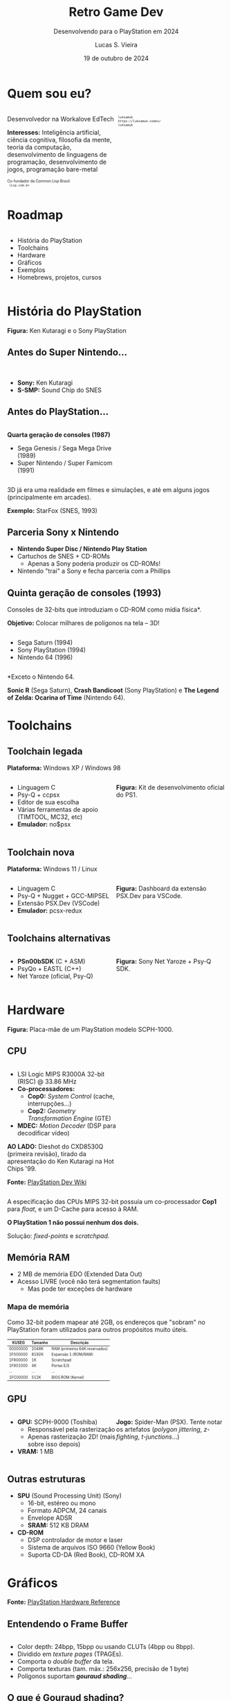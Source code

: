 #+title: Retro Game Dev
#+subtitle: Desenvolvendo para o PlayStation em 2024
#+author: Lucas S. Vieira
#+email: lucasvieira@protonmail.com
#+date: 19 de outubro de 2024
#+language: en_us
#+reveal_margin: 0.2
#+reveal_trans: linear
#+reveal_theme: serif
#+reveal_plugins: (print-pdf zoom)
#+options: num:nil timestamp:nil toc:nil
#+reveal_init_options: slideNumber:true
#+startup: latexpreview showall inlineimages
# #+options: reveal_single_file:t

#+reveal_title_slide: <h3><b>%t</b></h3><img src="./psxprog/sony-playstation.png" height=200px><p>%s</p><p>%a<br/>%d</p><p><b>UaiDev Talks 2024</b></p>
# #+reveal_title_slide: <h3><b>%t</b></h3><p>%s</p><p>%a<br/>%d</p>

:HTML_OPTIONS:
#+html_head: <link rel="stylesheet" href="https://cdnjs.cloudflare.com/ajax/libs/font-awesome/4.7.0/css/font-awesome.min.css">

#+html: <style>
#+html: .container{
#+html:     display: flex;
#+html: }
#+html: .col{
#+html:     flex: 1;
#+html: }
#+html: </style>
:END:

* Quem sou eu?

# container begin
#+html: <div class="container">

# Column begin
#+html: <div class="col">
#+attr_html: :style font-size:0.6em;text-align:left;
Desenvolvedor na Workalove EdTech

#+attr_html: :style font-size:0.6em;text-align:left;
*Interesses:* Inteligência  artificial, ciência  cognitiva, filosofia  da mente,
teoria   da   computação,   desenvolvimento  de   linguagens   de   programação,
desenvolvimento de jogos, programação bare-metal

#+html: <div style="font-size:0.6em;text-align:left;">
#+html: <p>Co-fundador da Common Lisp Brasil
#+html: <br/>
#+html: <i class="fa fa-globe" aria-hidden="true"></i><code> lisp.com.br</code>
#+html: </p></div>

# Column end
#+html: </div>

# Column begin
#+html: <div class="col">

#+attr_html: :width 200
#+attr_org: :width 200
[[file:psxprog/eu.jpg]]

#+html: <div style="font-size:0.6em;text-align:left;">
#+html: <i class="fa fa-linkedin" aria-hidden="true"></i><code> luksamuk</code><br/>
#+html: <i class="fa fa-globe" aria-hidden="true"></i><code> https://luksamuk.codes/</code><br/>
#+html: <i class="fa fa-github" aria-hidden="true"></i><code> luksamuk</code>
#+html: </div>

# Column end
#+html: </div>

# container end
#+html: </div>

* Roadmap

#+html: <div class="container">
#+html: <div class="col">
#+attr_html: :style font-size:0.6em;text-align:left;
- História do PlayStation
- Toolchains
- Hardware
- Gráficos
- Exemplos
- Homebrews, projetos, cursos
#+html: </div>

#+html: <div class="col">
#+HTML: <img src="./psxprog/ps1-pic.png">
#+html: </div>
#+html: </div>

* História do PlayStation

#+HTML: <img class="r-stretch" src="./psxprog/kutaragi-psx.png">

#+attr_html: :style font-size:0.6em;text-align:center;
*Figura:* Ken Kutaragi e o Sony PlayStation

** Antes do Super Nintendo...

#+HTML: <img src="./psxprog/s-smp-audio-chip.jpg">
#+html: <br/>

#+attr_html: :style font-size:0.6em;text-align:left;
- *Sony:* Ken Kutaragi
- *S-SMP:* Sound Chip do SNES

** Antes do PlayStation...

#+html: <div class="container">
#+html: <div class="col">
#+attr_html: :style font-size:0.6em;text-align:left;
*Quarta geração de consoles (1987)*

#+attr_html: :style font-size:0.6em;text-align:left;
- Sega Genesis / Sega Mega Drive (1989)
- Super Nintendo / Super Famicom (1991)
#+html: </div>
#+html: <div class="col">
#+HTML: <img src="./psxprog/fourthgen.png">
#+html: </div>
#+html: </div>

#+HTML: <img src="./psxprog/sonic-16.gif">
#+HTML: <img src="./psxprog/mario-16.gif">

#+reveal: split

#+attr_html: :style font-size:0.6em;text-align:center;
3D  já  era  uma realidade  em  filmes  e  simulações,  e até  em  alguns  jogos
(principalmente em arcades).

#+HTML: <img src="./psxprog/starfox-16.gif">

#+attr_html: :style font-size:0.6em;text-align:center;
*Exemplo:* StarFox (SNES, 1993)

** Parceria Sony x Nintendo

#+HTML: <img src="./psxprog/nintendo-playstation.png">

#+attr_html: :style font-size:0.6em;text-align:left;
- *Nintendo Super Disc / Nintendo Play Station*
- Cartuchos de SNES + CD-ROMs
  - Apenas a Sony poderia produzir os CD-ROMs!
- Nintendo "trai" a Sony e fecha parceria com a Phillips

** Quinta geração de consoles (1993)

#+attr_html: :style font-size:0.6em;text-align:left;
Consoles de 32-bits que introduziam o CD-ROM como mídia física*.

#+attr_html: :style font-size:0.6em;text-align:left;
*Objetivo:* Colocar milhares de polígonos na tela -- 3D!

#+html: <div class="container">
#+html: <div class="col">
#+attr_html: :style font-size:0.6em;text-align:left;
- Sega Saturn (1994)
- Sony PlayStation (1994)
- Nintendo 64 (1996)
#+html: </div>
#+html: <div class="col">
#+HTML: <img src="./psxprog/fifthgen.png">
#+html: </div>
#+html: </div>

#+attr_html: :style font-size:0.6em;text-align:left;
*Exceto o Nintendo 64.

#+reveal: split

#+HTML: <img src="./psxprog/sonicr-32.gif">
#+HTML: <img src="./psxprog/crash-32.gif">
#+HTML: <img src="./psxprog/zelda-32.gif">

#+attr_html: :style font-size:0.6em;text-align:center;
*Sonic R* (Sega  Saturn), *Crash Bandicoot* (Sony PlayStation) e  *The Legend of
Zelda: Ocarina of Time* (Nintendo 64).

* Toolchains

** Toolchain legada

#+attr_html: :style font-size:0.6em;text-align:center;
*Plataforma:* Windows XP / Windows 98

#+html: <div class="container">
#+html: <div class="col">
#+attr_html: :style font-size:0.6em;text-align:left;
- Linguagem C
- Psy-Q + ccpsx
- Editor de sua escolha
- Várias ferramentas de apoio (TIMTOOL, MC32, etc)
- *Emulador:* no$psx
#+html: </div>
#+html: <div class="col">
#+html: <img src="./psxprog/ps1-devkit.jpg">
#+attr_html: :style font-size:0.6em;text-align:left;
*Figura:* Kit de desenvolvimento oficial do PS1.
#+html: </div>
#+html: </div>

** Toolchain nova

#+attr_html: :style font-size:0.6em;text-align:center;
*Plataforma:* Windows 11 / Linux

#+html: <div class="container">
#+html: <div class="col">
#+attr_html: :style font-size:0.6em;text-align:left;
- Linguagem C
- Psy-Q + Nugget + GCC-MIPSEL
- Extensão PSX.Dev (VSCode)
- *Emulador:* pcsx-redux
#+html: </div>
#+html: <div class="col">
#+html: <img class="r-stretch" src="./psxprog/vscode.png">
#+attr_html: :style font-size:0.6em;text-align:left;
*Figura:* Dashboard da extensão PSX.Dev para VSCode.
#+html: </div>
#+html: </div>
    
** Toolchains alternativas

#+html: <div class="container">
#+html: <div class="col">
#+attr_html: :style font-size:0.6em;text-align:left;
- *PSn00bSDK* (C + ASM)
- PsyQo + EASTL (C++)
- Net Yaroze (oficial, Psy-Q)
#+html: </div>

#+html: <div class="col">
#+HTML: <img src="./psxprog/netyaroze.jpg">
#+attr_html: :style font-size:0.6em;text-align:left;
*Figura:* Sony Net Yaroze + Psy-Q SDK.
#+html: </div>
#+html: </div>

* Hardware

#+HTML: <img class="r-stretch" src="./psxprog/psx-motherboard.png">

#+attr_html: :style font-size:0.6em;text-align:center;
*Figura:* Placa-mãe de um PlayStation modelo SCPH-1000.

** CPU

#+html: <div class="container">
#+html: <div class="col">
#+attr_html: :style font-size:0.6em;text-align:left;
- LSI Logic MIPS R3000A 32-bit (RISC) @ 33.86 MHz
- *Co-processadores:*
  - *Cop0:* /System Control/ (cache, interrupções...)
  - *Cop2:* /Geometry Transformation Engine/ (GTE)
- *MDEC:* /Motion Decoder/ (DSP para decodificar vídeo)

#+attr_html: :style font-size:0.6em;text-align:left;
*AO LADO:* Dieshot do CXD8530Q (primeira revisão), tirado da apresentação do Ken
Kutaragi na Hot Chips '99.

#+attr_html: :style font-size:0.6em;text-align:center;
*Fonte:* [[https://www.psdevwiki.com/ps1/CPU][PlayStation Dev Wiki]]
#+html: </div>

#+html: <div class="col">
#+html: <img class="r-stretch" src="./psxprog/cpu-dieshot.jpg">
#+html: </div>
#+html: </div>


#+reveal: split

#+attr_html: :style font-size:0.6em;text-align:left;
A  especificação das  CPUs  MIPS  32-bit possuía  um  co-processador *Cop1*  para
/float/, e um D-Cache para acesso à RAM.

#+attr_html: :style font-size:0.6em;text-align:left;
*O PlayStation 1 não possui nenhum dos dois.*

#+attr_html: :style font-size:0.6em;text-align:center;
Solução: /fixed-points/ e /scratchpad/.

** Memória RAM

#+attr_html: :style font-size:0.6em;text-align:left;
- 2 MB de memória EDO (Extended Data Out)
- Acesso LIVRE (você não terá segmentation faults)
  - Mas pode ter exceções de hardware

*** Mapa de memória

#+attr_html: :style font-size:0.6em;text-align:left;
Como 32-bit podem mapear até 2GB, os endereços que "sobram" no PlayStation foram
utilizados para outros propósitos muito úteis.

#+attr_html: :style font-size:0.6em;
| KUSEG    | Tamanho | Descrição                      |
|----------+---------+--------------------------------|
| 00000000 | 2048K   | RAM (primeiros 64K reservados) |
| 1F000000 | 8192K   | Expansão 1 (ROM/RAM)           |
| 1F800000 | 1K      | Scratchpad                     |
| 1F801000 | 4K      | Portas E/S                     |
| ...      | ...     | ...                            |
| 1FC00000 | 512K    | BIOS ROM (Kernel)              |

** GPU

#+html: <div class="container">
#+html: <div class="col">
#+attr_html: :style font-size:0.6em;text-align:left;
- *GPU:* SCPH-9000 (Toshiba)
  - Responsável pela rasterização
  - Apenas rasterização 2D! (mais sobre isso depois)
- *VRAM:* 1 MB
#+html: </div>

#+html: <div class="col">
#+html: <img class="r-stretch" src="./psxprog/spider-psx.gif">
#+attr_html: :style font-size:0.6em;text-align:center;
*Jogo:*  Spider-Man  (PSX).   Tente  notar os  artefatos  (/polygon  jittering/,
 /z-fighting/, /t-junctions/...)
#+html: </div>
#+html: </div>

** Outras estruturas

#+attr_html: :style font-size:0.6em;text-align:left;
- *SPU* (Sound Processing Unit) (Sony)
  - 16-bit, estéreo ou mono
  - Formato ADPCM, 24 canais
  - Envelope ADSR
  - *SRAM:* 512 KB DRAM
- *CD-ROM*
  - DSP controlador de motor e laser
  - Sistema de arquivos ISO 9660 (Yellow Book)
  - Suporta CD-DA (Red Book), CD-ROM XA

* COMMENT MIPS Assembly

** Exercício

Converta o código em C a seguir para MIPS Assembly do PSX.

#+begin_src c :tangle no :eval never
unsigned a = 1;
unsigned b = 1;
unsigned aux;

unsigned n = 5;

do {
    aux = b;
    b = a + b;
    a = aux;
    n--;
} while(n > 0);
printf("a = %u\nb = %u\n", a, b);
#+end_src

** Estrutura básica

#+begin_src asm :eval never
        .psx
        .create "exercicio1.bin", 0x80010000
        .org    0x80010000
Main:
        ;; Código aqui...
Halt:   j Halt
	nop
End:
        .close
#+end_src

** Primeira tentativa

#+begin_src asm :eval never
Main:   li      $t0, 0x1         ; a = $t0 <- 1
        li      $t1, 0x1         ; b = $t1 <- 1
        li      $t2, 0x5         ; n = $t2 <- 5
Loop:   move    $t3, $t1         ; aux = $t3 <- b
        add     $t1, $t0         ; b <- b + a
        move    $t0, $t3         ; a <- aux
        addi    $t2, $t2, -0x1   ; n <- n + (-1)
        ble     $r0, $t2, Loop   ; goto Loop if (n <= 0)
Halt:   j Halt
	nop
#+end_src

#+attr_html: :style font-size:0.7em;text-align:center;
...Fofo. Só que não funciona. :)

** Pipeline do processador

Um dos erros:

#+begin_example
exercicio1.s(13) error: This instruction can't be in a delay slot
#+end_example

As linhas em questão:

#+begin_src asm :eval never
        ble     $r0, $t2, Loop ; L12
Halt:   j Halt                 ; L13
#+end_src

#+attr_html: :style font-size:0.7em;text-align:center;
*??????????????????????????*

#+reveal: split

O  processador  MIPS  possui  uma  *pipeline*.  Isso  significa  que  até  cinco
instruções podem estar sendo processadas simultaneamente.

- Algumas instruções demoram mais que outras.
  - Jumps, em particular, demoram um ciclo a mais.
- Instruções imediatas demoram um ciclo.

#+html: <img class="r-stretch" src="./psxprog/mips-pipeline.png">

#+reveal: split

Em outras palavras, enquanto ainda estamos preparando o jump a ser executado por
~ble~, já estaríamos processando o jump de ~j~. *ISSO NÃO PODE ACONTECER!*

#+begin_src asm :eval never
        ble     $r0, $t2, Loop
Halt:   j Halt                 ; no delay slot de ble!
#+end_src

** Segunda tentativa

#+attr_html: :style font-size:0.7em;text-align:center;
Podemos  tentar  fazer isso  de  uma  forma  ingênua,  garantindo que  todas  as
instruções "lentas" tenham amplo tempo de execução:

#+begin_src asm :eval never
Loop:   move    $t3, $t1         ; aux = $t3; aux <- b
	nop
        add     $t1, $t0         ; b <- b + a
	nop
        move    $t0, $t3         ; a <- aux
	nop
        addi    $t2, $t2, -0x1   ; n <- n + (-1)
        ble     $r0, $t2, Loop   ; goto Loop if (n <= 0)
	nop
Halt:   j Halt
	nop
#+end_src

#+reveal: split

#+attr_html: :style font-size:0.7em;text-align:center;
...ou  podemos ser  mais  inteligentes que  isso e  pensar  em quais  instruções
realmente precisariam ter seus delay slots garantidos.

#+begin_src asm :eval never
Loop:   move    $t3, $t1         ; aux = $t3; aux <- b
        add     $t1, $t0         ; b <- b + a
	addi    $t2, $t2, -0x1   ; n <- n + (-1)
        move    $t0, $t3         ; a <- aux
        ble     $r0, $t2, Loop   ; goto Loop if (n <= 0)
	nop
Halt:   j Halt
	nop
#+end_src

** Montando e executando

#+begin_src bash :eval never
armips exercicio1.s
bin2exe.py exercicio1.bin exercicio1.exe
#+end_src

#+begin_example
➜  ~ file exercicio1.exe
exercicio1.exe: Sony Playstation executable PC=0x80010000,
GP=0xffffffff, .text=[0x80010000,0x800], Stack=0x801fff00,
()
#+end_example

#+reveal: split

#+html: <img class="r-stretch" src="./psxprog/emulator-1.png">

* Gráficos

#+HTML: <img class="r-stretch" src="./psxprog/psx-graphics-system.png">

#+attr_html: :style font-size:0.6em;text-align:center;
*Fonte:* [[https://psx.arthus.net/sdk/Psy-Q/DOCS/Devrefs/Hardware.pdf][PlayStation Hardware Reference]]

** Entendendo o Frame Buffer

#+html: <div class="container">
#+html: <div class="col">
#+HTML: <img src="./psxprog/timtool.png">
#+html: </div>
#+html: <div class="col">
#+HTML: <img src="./psxprog/framebuffer.png">
#+html: </div>
#+html: </div>

#+attr_html: :style font-size:0.6em;text-align:left;
- Color depth: 24bpp, 15bpp ou usando CLUTs (4bpp ou 8bpp).
- Dividido em /texture pages/ (TPAGEs).
- Comporta o /double buffer/ da tela.
- Comporta texturas (tam. máx.: 256x256, precisão de 1 byte)
- Polígonos suportam */gouraud shading/*...

** O que é Gouraud shading?

#+attr_html: :style font-size:0.6em;text-align:left;
- Henri Gouraud, 1971
- Interpolação contínua de cores, pode simular luz

#+html: <div class="container">
#+html: <div class="col">
#+HTML: <img src="./psxprog/gouraud-sphere.gif">
#+attr_html: :style font-size:0.6em;text-align:left;
Esfera low-poly com reflexão especular.
#+html: </div>
#+html: <div class="col">
#+HTML: <img src="./psxprog/banjo.png">
#+attr_html: :style font-size:0.6em;text-align:left;
Banjo, personagem de *Banjo-Kazooie*, como visto no Nintendo 64.
#+html: </div>
#+html: </div>

* Exemplos de renderização

#+html: <img class="r-stretch" src="./psxprog/psy-q.jpg">

#+attr_html: :style font-size:0.6em;text-align:left;
*Figura:* Detalhe do Psy-Q SDK.

** Triângulo Gouraud-shaded (ASM)

#+attr_html: :style font-size:0.6em;text-align:left;
*Algumas constantes:*

#+begin_src asm
        .psx
        .create "exercicio2.bin", 0x80010000
        .org 0x80010000

        IO_BASE_ADDR equ 0x1f80 ; Endereço-base (0x1f800000)
        GP0          equ 0x1810 ; Reg. GP0 (GPU) no segm. de E/S
        GP1          equ 0x1814 ; Reg. GP1 (GPU) no segm. de E/S
Main:
        lui     $t0, IO_BASE_ADDR
	;; ...
#+end_src

#+reveal: split

#+begin_src asm :exports none
        ;; Config. de tela e GPU
        li      $t1, 0x00000000   ; 0 = resetar GPU
        sw      $t1, GP1($t0)     ; escrever packet em GP1 (IO_BASE_ADDR+GP1)
        li      $t1, 0x03000000   ; habilitar display
        sw      $t1, GP1($t0)
        li      $t1, 0x08000001   ; modo 320x240, 15-bit, NTSC
        sw      $t1, GP1($t0)
        li      $t1, 0x06c60260   ; display range horizontal
        sw      $t1, GP1($t0)
        li      $t1, 0x07042018   ; display range vertical
        sw      $t1, GP1($t0)
#+end_src

#+begin_src asm :exports none
        ;; Config. de área de desenho
        li      $t1, 0xe1000400   ; flag: config de desenho
        sw      $t1, GP0($t0)     ; escrever packet em GP0 (IO_BASE_ADDR+GP0)
        li      $t1, 0xe3000000   ; E3: topo-esquerda
        sw      $t1, GP0($t0)
        li      $t1, 0xe403bd3f   ; E4: fundo-direita
        sw      $t1, GP0($t0)
        li      $t1, 0xe5000000   ; E5: offset de desenho
        sw      $t1, GP0($t0)
#+end_src

#+begin_src asm :exports none
        ;; Limpeza da tela
        li      $t1, 0x02000000   ; 02: desenhar retângulo flat-shaded (cor 0x000000)
        sw      $t1, GP0($t0)
        li      $t1, 0x00000000   ; coordenadas topo-esquerda (0, 0) 0x00YYYXXX
        sw      $t1, GP0($t0)
        li      $t1, 0x00ef013f   ; largura e altura (239, 319) 0xHHHHWWWW
        sw      $t1, GP0($t0)	
#+end_src

#+begin_src asm
        ;; Triângulo gouraud-shaded (CC = 30, cores = 0x00BBGGRR)
        li      $t1, 0x300000ff ; 30 = POLY_G3. C1: 0x0000ff
        sw      $t1, GP0($t0)
        li      $t1, 0x002d00a0 ; V1: (160, 720) (0x00YYYXXX)
        sw      $t1, GP0($t0)
        li      $t1, 0x0000ff00 ; C2: 0x00ff00
        sw      $t1, GP0($t0)
        li      $t1, 0x00bb8050 ; V2: (80, 3000)
        sw      $t1, GP0($t0)
        li      $t1, 0x00ff0000 ; C3: 0xff0000
        sw      $t1, GP0($t0)
        li      $t1, 0x00bb80f0 ; V3: (240, 3000)
        sw      $t1, GP0($t0)
#+end_src

#+begin_src asm :exports none
Halt:   j Halt
        nop
        .close
#+end_src

#+reveal: split

#+HTML: <img src="./psxprog/gouraudtriangle.png">

** Cubo Gouraud-shaded (Psy-Q / C)

#+attr_html: :style font-size:0.6em;text-align:left;
*Passo 1:* Definir os vértices e a ordem deles para cada triângulo:

#+html: <div class="container">
#+html: <div class="col">

#+attr_html: :style font-size:0.6em;text-align:left;
#+begin_src c
// NOTA: 64 = 0.015625
// (note que 4096 = 1.0)
SVECTOR vertices[] = {
    { -64, -64, -64 },
    {  64, -64, -64 },
    {  64, -64,  64 },
    { -64, -64,  64 },
    { -64,  64, -64 },
    {  64,  64, -64 },
    {  64,  64,  64 },
    { -64,  64,  64 }
};
#+end_src

#+html: </div>
#+html: <div class="col">

#+attr_html: :style font-size:0.6em;text-align:left;
#+begin_src c
short faces[] = {
    0, 3, 2, // top
    0, 2, 1,
    4, 0, 1, // front
    4, 1, 5,
    7, 4, 5, // bottom
    7, 5, 6,
    5, 1, 2, // right
    5, 2, 6,
    2, 3, 7, // back
    2, 7, 6,
    0, 4, 7, // left
    0, 7, 3
};
#+end_src

#+html: </div>
#+html: </div>

#+reveal: split

#+attr_html: :style font-size:0.6em;text-align:left;
*Passo 2:* Popular a matriz do mundo com rotação, translação e escala

#+attr_html: :style font-size:0.6em;text-align:left;
#+begin_src c
static SVECTOR rotation    = {0, 0, 0};   // manipulado via código
static VECTOR  translation = {0, 0, 700}; // 0.4375
static VECTOR  scale       = {ONE, ONE, ONE};
static MATRIX  world       = {0};

// Populate world matrix with rotation, translation,
// scale values
RotMatrix(&rotation, &world);
TransMatrix(&world, &translation);
ScaleMatrix(&world, &scale);

// Sets world matrix to be used by the GTE for rotation
// and translation
SetRotMatrix(&world);
SetTransMatrix(&world);
#+end_src

#+reveal: split

#+attr_html: :style font-size:0.6em;text-align:left;
*Passo 3:*  Para cada triângulo,  transformar seus vértices e  transformá-los em
pontos 2D:

#+html: <div class="container">
#+html: <div class="col">

#+attr_html: :style font-size:0.6em;text-align:left;
#+begin_src c
for(i = 0; i < NUM_FACES * 3; i += 3) {
    POLY_G3 *poly = (POLY_G3*)nextprim;
    setPolyG3(poly);
    setRGB0(poly, 255, 0, 255);
    setRGB1(poly, 255, 255, 0);
    setRGB2(poly, 0, 255, 255);
    nclip = RotAverageNclip3(
        &vertices[faces[i + 0]],
        &vertices[faces[i + 1]],
        &vertices[faces[i + 2]],
        (long*)&poly->x0,
        (long*)&poly->x1,
        (long*)&poly->x2,
        &p, &otz, &flg);
    // ...
}
#+end_src

#+html: </div>
#+html: <div class="col">

#+attr_html: :style font-size:0.6em;text-align:left;
#+begin_src c
// Extraído do SDK
typedef struct {
    u_long tag;
    u_char r0, g0, b0, code;
    short  x0,     y0;
    u_char r1, g1, b1, pad1;
    short  x1,     y1;
    u_char r2, g2, b2, pad2;
    short  x2,     y2;
} POLY_G3; /* Gouraud Triangle */
#+end_src

#+html: </div>
#+html: </div>

#+reveal: split

#+attr_html: :style font-size:0.6em;text-align:left;
*Passo  4:* Verificar  se  a primitiva  deveria estar  sendo  desenhada na  tela
(/normal clipping/) e colocá-la na /ordering table/ (lista de primitivas):

#+begin_src c
for(i = 0; i < NUM_FACES * 3; i += 3) {
    // ...
    if(nclip <= 0) continue;

    if((otz > 0) && (otz < OT_LENGTH)) {
        addPrim(ot[currbuff][otz], poly);
        nextprim += sizeof(POLY_G3);
    }
}
#+end_src

#+reveal: split

#+attr_html: :style font-size:0.6em;text-align:left;
*Passo  5:* Esperar  vsync;  desenhar quadro  anterior;  realizar /sorting/  dos
polígonos.

#+html: <div class="container">
#+html: <div class="col">

#+attr_html: :style font-size:0.6em;text-align:left;
#+begin_src c
DrawSync(0);
VSync(0);

PutDispEnv(
    &screen.disp[currbuff]);
PutDrawEnv(
    &screen.draw[currbuff]);

DrawOTag(
    ot[currbuff] +
    OT_LENGTH - 1);
#+end_src

#+html: </div>

#+html: <div class="col">
#+HTML: <img src="./psxprog/gouraudcube.gif">
#+html: </div>
#+html: </div>

* Homebrews

#+attr_html: :style font-size:0.6em;text-align:center;
Pequenos projetos que desenvolvi usando este aprendizado.

** Wipefaux

#+html: <div class="container">
#+html: <div class="col">
#+html: <img class="r-stretch" src="./psxprog/wipefaux.gif">
#+html: </div>
#+html: <div class="col">
#+attr_html: :style font-size:0.6em;text-align:center;
Clone parcial  do jogo  WipEout. Desenvolvido durante  o curso  /PS1 Programming
with MIPS Assembly & C/.
#+html: </div>
#+html: </div>

#+attr_html: :style font-size:0.75em;text-align:center;
[[https://luksamuk.codes/static/psx/?game=wipefaux][https://luksamuk.codes/static/psx/?game=wipefaux]]

** Sonic XA (~engine-psx~)

#+html: <div class="container">
#+html: <div class="col">
#+html: <img class="r-stretch" src="./psxprog/engine-psx.gif">
#+html: </div>
#+html: <div class="col">
#+html: <img class="r-stretch" src="./psxprog/engine-psx-title.png">
#+html: </div>
#+html: </div>

#+attr_html: :style font-size:0.6em;text-align:center;
Fan-game de  Sonic The Hedgehog  utilizando técnicas  do hardware do  PSX (áudio
CD-XA, FMVs via MDEC, etc.)

#+attr_html: :style font-size:0.75em;text-align:center;
[[https://github.com/luksamuk/engine-psx][https://github.com/luksamuk/engine-psx]]

** Comunidades e Cursos

#+attr_html: :style font-size:0.6em;text-align:left;
- Pikuma.com: [[https://pikuma.com/courses/ps1-programming-mips-assembly-language][PS1 Programming with MIPS Assembly & C]]
- [[https://www.psxdev.net/][PSXDEV Network]]
- [[https://psx-spx.consoledev.net/][PlayStation Specifications (~psx-spx~)]]
  
* Obrigado!

#+HTML: <img class="r-stretch" src="./psxprog/ps1-logo.png">
#+html: <br/>

#+html: <div style="font-size:0.6em;text-align:center;">
#+html: <i class="fa fa-envelope" aria-hidden="true"></i><code> lucasvieira@protonmail.com</code><br/>
#+html: <i class="fa fa-linkedin" aria-hidden="true"></i><code> luksamuk</code><br/>
#+html: <i class="fa fa-globe" aria-hidden="true"></i><code> https://luksamuk.codes/</code><br/>
#+html: <i class="fa fa-github" aria-hidden="true"></i><code> luksamuk</code>
#+html: </div>
